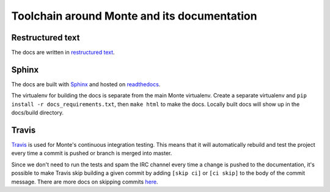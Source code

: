 Toolchain around Monte and its documentation
============================================

Restructured text
-----------------

The docs are written in `restructured text`_. 

Sphinx
------

The docs are built with `Sphinx`_ and hosted on `readthedocs`_. 

The virtualenv for building the docs is separate from the main Monte
virtualenv. Create a separate virtualenv and ``pip install -r
docs_requirements.txt``, then ``make html`` to make the docs. Locally built
docs will show up in the docs/build directory. 

Travis
------

`Travis`_ is used for Monte's continuous integration testing. This means that
it will automatically rebuild and test the project every time a commit is
pushed or branch is merged into master. 

Since we don't need to run the tests and spam the IRC channel every time a
change is pushed to the documentation, it's possible to make Travis skip
building a given commit by adding ``[skip ci]`` or ``[ci skip]`` to the body
of the commit message. There are more docs on skipping commits `here`_.

.. _restructured text: http://docutils.sourceforge.net/docs/user/rst/quickref.html
.. _Sphinx: http://sphinx-doc.org/
.. _readthedocs: https://readthedocs.org/projects/monte/
.. _Travis: https://travis-ci.org/monte-language/monte
.. _here: http://docs.travis-ci.com/user/how-to-skip-a-build/
